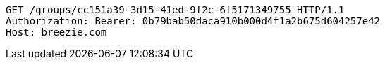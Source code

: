 [source,http,options="nowrap"]
----
GET /groups/cc151a39-3d15-41ed-9f2c-6f5171349755 HTTP/1.1
Authorization: Bearer: 0b79bab50daca910b000d4f1a2b675d604257e42
Host: breezie.com

----
